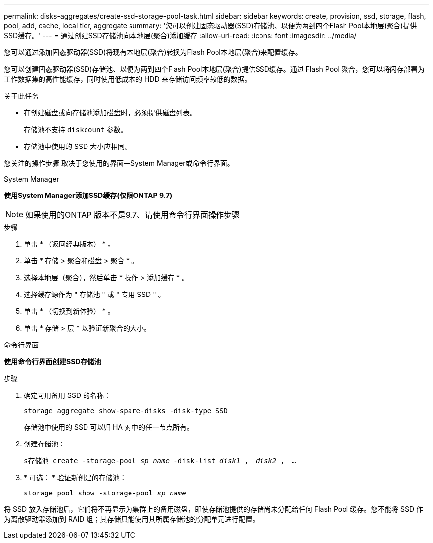 ---
permalink: disks-aggregates/create-ssd-storage-pool-task.html 
sidebar: sidebar 
keywords: create, provision, ssd, storage, flash, pool, add, cache, local tier, aggregate 
summary: '您可以创建固态驱动器(SSD)存储池、以便为两到四个Flash Pool本地层(聚合)提供SSD缓存。' 
---
= 通过创建SSD存储池向本地层(聚合)添加缓存
:allow-uri-read: 
:icons: font
:imagesdir: ../media/


[role="lead"]
您可以通过添加固态驱动器(SSD)将现有本地层(聚合)转换为Flash Pool本地层(聚合)来配置缓存。

您可以创建固态驱动器(SSD)存储池、以便为两到四个Flash Pool本地层(聚合)提供SSD缓存。通过 Flash Pool 聚合，您可以将闪存部署为工作数据集的高性能缓存，同时使用低成本的 HDD 来存储访问频率较低的数据。

.关于此任务
* 在创建磁盘或向存储池添加磁盘时，必须提供磁盘列表。
+
存储池不支持 `diskcount` 参数。

* 存储池中使用的 SSD 大小应相同。


您关注的操作步骤 取决于您使用的界面—System Manager或命令行界面。

[role="tabbed-block"]
====
.System Manager
--
*使用System Manager添加SSD缓存(仅限ONTAP 9.7)*


NOTE: 如果使用的ONTAP 版本不是9.7、请使用命令行界面操作步骤

.步骤
. 单击 * （返回经典版本） * 。
. 单击 * 存储 > 聚合和磁盘 > 聚合 * 。
. 选择本地层（聚合），然后单击 * 操作 > 添加缓存 * 。
. 选择缓存源作为 " 存储池 " 或 " 专用 SSD " 。
. 单击 * （切换到新体验） * 。
. 单击 * 存储 > 层 * 以验证新聚合的大小。


--
.命令行界面
--
*使用命令行界面创建SSD存储池*

.步骤
. 确定可用备用 SSD 的名称：
+
`storage aggregate show-spare-disks -disk-type SSD`

+
存储池中使用的 SSD 可以归 HA 对中的任一节点所有。

. 创建存储池：
+
`s存储池 create -storage-pool _sp_name_ -disk-list _disk1_ ， _disk2_ ， ...`

. * 可选： * 验证新创建的存储池：
+
`storage pool show -storage-pool _sp_name_`



--
====
将 SSD 放入存储池后，它们将不再显示为集群上的备用磁盘，即使存储池提供的存储尚未分配给任何 Flash Pool 缓存。您不能将 SSD 作为离散驱动器添加到 RAID 组；其存储只能使用其所属存储池的分配单元进行配置。
